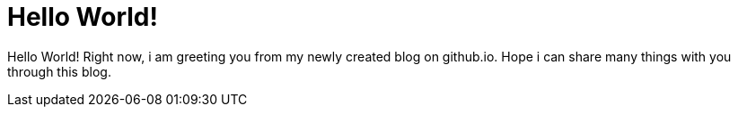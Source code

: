 = Hello World!
:hp-tags: hello world

Hello World! Right now, i am greeting you from my newly created blog on github.io. Hope i can share many things with you through this blog.

